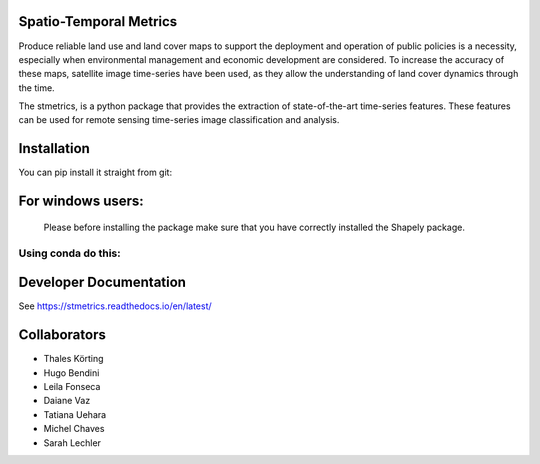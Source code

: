 Spatio-Temporal Metrics
=====================================

.. image:: https://readthedocs.org/projects/stmetrics/badge/?version=latest
		:target: https://stmetrics.readthedocs.io/en/latest/?badge=latest
		:alt: Documentation Status

.. image:: https://img.shields.io/badge/license-MIT-green
        :target: https://github.com/andersonreisoares/stmetrics/blob/master/LICENSE
        :alt: License

Produce reliable land use and land cover maps to support the deployment and operation of public policies is a necessity, especially when environmental management and economic development are considered. To increase the accuracy of these maps, satellite image time-series have been used, as they allow the understanding of land cover dynamics through the time.

The stmetrics, is a python package that provides the extraction of state-of-the-art time-series features. These features can be used for remote sensing time-series image classification and analysis.

Installation
=============
You can pip install it straight from git:

.. code-block:: console
	:linenos:
	
	pip install stmetrics	

For windows users:
==================
  Please before installing the package make sure that you have correctly installed the Shapely package.
  
Using conda do this:
---------------------
.. code-block:: console
	:linenos:

	conda config --add channels conda-forge
	conda install shapely

Developer Documentation
========================
See https://stmetrics.readthedocs.io/en/latest/


Collaborators
=============

- Thales Körting
- Hugo Bendini
- Leila Fonseca
- Daiane Vaz
- Tatiana Uehara
- Michel Chaves
- Sarah Lechler
